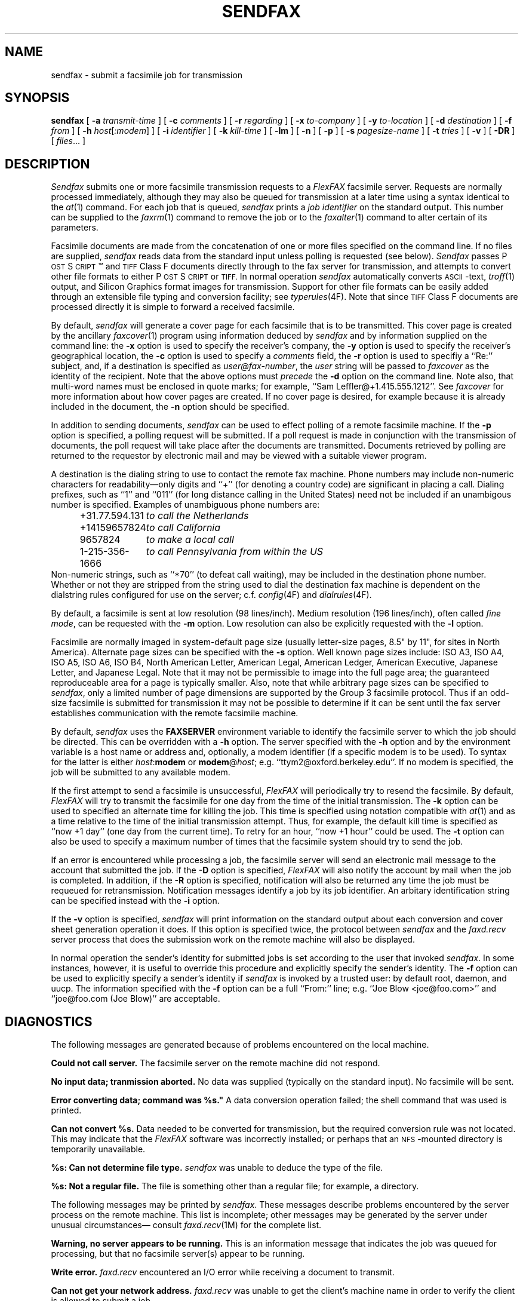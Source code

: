 .\"	$Header: /usr/people/sam/fax/man/RCS/sendfax.1,v 1.25 1994/06/24 02:32:04 sam Exp $
.\"
.\"  FlexFAX Facsimile Software
.\"
.\" Copyright (c) 1990, 1991, 1992, 1993, 1994 Sam Leffler
.\" Copyright (c) 1991, 1992, 1993, 1994 Silicon Graphics, Inc.
.\" 
.\" Permission to use, copy, modify, distribute, and sell this software and 
.\" its documentation for any purpose is hereby granted without fee, provided
.\" that (i) the above copyright notices and this permission notice appear in
.\" all copies of the software and related documentation, and (ii) the names of
.\" Sam Leffler and Silicon Graphics may not be used in any advertising or
.\" publicity relating to the software without the specific, prior written
.\" permission of Sam Leffler and Silicon Graphics.
.\" 
.\" THE SOFTWARE IS PROVIDED "AS-IS" AND WITHOUT WARRANTY OF ANY KIND, 
.\" EXPRESS, IMPLIED OR OTHERWISE, INCLUDING WITHOUT LIMITATION, ANY 
.\" WARRANTY OF MERCHANTABILITY OR FITNESS FOR A PARTICULAR PURPOSE.  
.\" 
.\" IN NO EVENT SHALL SAM LEFFLER OR SILICON GRAPHICS BE LIABLE FOR
.\" ANY SPECIAL, INCIDENTAL, INDIRECT OR CONSEQUENTIAL DAMAGES OF ANY KIND,
.\" OR ANY DAMAGES WHATSOEVER RESULTING FROM LOSS OF USE, DATA OR PROFITS,
.\" WHETHER OR NOT ADVISED OF THE POSSIBILITY OF DAMAGE, AND ON ANY THEORY OF 
.\" LIABILITY, ARISING OUT OF OR IN CONNECTION WITH THE USE OR PERFORMANCE 
.\" OF THIS SOFTWARE.
.\"
.ds Fx \fIFlexFAX\fP
.ds Ps P\s-1OST\s+1S\s-1CRIPT\s+1
.TH SENDFAX 1 "June 14, 1994"
.SH NAME
sendfax \- submit a facsimile job for transmission
.SH SYNOPSIS
.B sendfax
[
.B \-a
.I transmit-time
] [
.B \-c
.I comments
] [
.B \-r
.I regarding
] [
.B \-x
.I to-company
] [
.B \-y
.I to-location
] [
.B \-d
.I destination
] [
.B \-f
.I from
] [
.B \-h
.IR host [ :modem ]
] [
.B \-i
.I identifier
] [
.B \-k
.I kill-time
] [
.B \-lm
] [
.B \-n
] [
.B \-p
] [
.B \-s
.I pagesize-name
] [
.B \-t
.I tries
] [
.B \-v
] [
.B \-DR
] [
.IR files ...
]
.SH DESCRIPTION
.I Sendfax
submits one or more facsimile transmission requests
to a \*(Fx facsimile server.
Requests are normally processed immediately, although
they may also be queued for transmission at a later time
using a syntax identical to the
.IR at (1)
command.
For each job that is queued,
.I sendfax
prints a
.I "job identifier"
on the standard output.
This number can be supplied to the
.IR faxrm (1)
command to remove the job or to the
.IR faxalter (1)
command to alter certain of its parameters.
.PP
Facsimile documents are made from the concatenation
of one or more files specified on the command line.
If no files are supplied,
.I sendfax
reads data from the standard input unless polling is requested (see below).
.I Sendfax
passes \*(Ps\(tm and
.SM TIFF
Class F documents directly through to the fax server for transmission,
and attempts to convert other file formats to either \*(Ps or
.SM TIFF.
In normal operation
.I sendfax
automatically converts
.SM ASCII\c
-text,
.IR troff (1)
output,
and
Silicon Graphics format images for transmission.
Support for other file formats can be easily added
through an extensible file typing and conversion facility; see
.IR typerules (4F).
Note that since
.SM TIFF
Class F documents are processed directly it is simple to forward
a received facsimile.
.PP
By default,
.I sendfax
will generate a cover page for each
facsimile that is to be transmitted.
This cover page is created by the ancillary
.IR faxcover (1)
program using information deduced by
.I sendfax
and by information supplied on the command line:
the
.B \-x
option is used to specify the receiver's company,
the
.B \-y
option is used to specify the receiver's geographical location,
the
.B \-c
option is used to specify a 
.I comments
field, the
.B \-r
option is used to specifiy a ``Re:'' subject, and,
if a destination is specified as
.IR user@fax-number ,
the
.I user
string will be passed to
.I faxcover
as the identity of the recipient.
Note that the above options must
.I precede
the
.B \-d
option on the command line.
Note also, that multi-word names must be enclosed in quote marks;
for example,
``Sam Leff\&ler@+1.415.555.1212''.
See
.I faxcover
for more information about how cover pages are created.
If no cover page is desired, for example because
it is already included in the document, the
.B \-n
option should be specified.
.PP
In addition to sending documents,
.I sendfax
can be used to effect polling of a remote facsimile machine.
If the
.B \-p
option is specified, a polling request will be submitted.
If a poll request is made in conjunction with the transmission
of documents, the poll request will take place after the documents
are transmitted.
Documents retrieved by polling are returned to the requestor
by electronic mail and may be viewed with a suitable viewer program.
.PP
A destination is the dialing string to use to contact
the remote fax machine.
Phone numbers may include non-numeric characters for
readability\(emonly digits and ``+'' (for denoting a
country code) are significant in placing a call.
Dialing prefixes, such as ``1'' and ``011''
(for long distance calling in the United States) need
not be included if an unambigous number is specified.
Examples of unambiguous phone numbers are:
.nf
.sp .5
.in +0.5i
.ta \w'+31.77.594.313      'u
\+31.77.594.131	\fIto call the Netherlands\fP
+14159657824	\fIto call California\fP
9657824	\fIto make a local call\fP
1-215-356-1666	\fIto call Pennsylvania from within the US\fP
.in -0.5i
.sp .5
.fi
Non-numeric strings, such as ``*70'' (to defeat
call waiting), may be included in the destination phone number.
Whether or not they are stripped from the string used to
dial the destination fax machine is dependent on the dialstring
rules configured for use on the server; c.f.
.IR config (4F)
and
.IR dialrules (4F).
.PP
By default, a facsimile is sent at low
resolution (98 lines/inch).
Medium resolution (196 lines/inch), often
called
.IR "fine mode" ,
can be requested with the
.B \-m
option.
Low resolution can also be explicitly requested with the
.B \-l
option.
.PP
Facsimile are normally imaged in system-default page size
(usually letter-size pages, 8.5" by 11", for sites in North America).
Alternate page sizes can be specified with the
.B \-s
option.
Well known page sizes include:
ISO A3,
ISO A4,
ISO A5,
ISO A6,
ISO B4,
North American Letter,
American Legal,
American Ledger,
American Executive,
Japanese Letter,
and
Japanese Legal.
Note that it may not be permissible to image into the
full page area; the guaranteed reproduceable area for a page is 
typically smaller.
Also, note that while arbitrary page sizes can be specified to
.IR sendfax ,
only a limited number of page dimensions are supported by the
Group 3 facsimile protocol.
Thus if an odd-size facsimile is submitted for transmission
it may not be possible to determine if it can be sent
until the fax server establishes communication
with the remote facsimile machine.
.PP
By default,
.I sendfax
uses the
.B FAXSERVER
environment variable to identify the facsimile server to
which the job should be directed.
This can be overridden with a
.B \-h
option.
The server specified with the 
.B \-h
option and by the environment variable is a host name or
address and, optionally, a modem identifier (if a specific
modem is to be used).
To syntax for the latter is either \fIhost\fP:\fBmodem\fP
or \fBmodem\fP@\fIhost\fP; e.g. ``ttym2@oxford.berkeley.edu''.
If no modem is specified, the job will be submitted to any
available modem.
.PP
If the first attempt to send a facsimile is
unsuccessful, \*(Fx will periodically try to resend the facsimile.
By default, \*(Fx
will try to transmit the facsimile for one day from the time
of the initial transmission.
The
.B \-k
option can be used to specified an alternate time
for killing the job.
This time is specified using notation compatible with
.IR at (1)
and as a time relative to the time of the initial transmission
attempt.
Thus, for example, the default kill time is specified as
``now +1 day'' (one day from the current time).
To retry for an hour, ``now +1 hour'' could be used.
The
.B \-t
option can also be used to specify a maximum number of times
that the facsimile system should try to send the job.
.PP
If an error is encountered while processing a job, the
facsimile server will send an electronic mail message to
the account that submitted the job.
If the
.B \-D
option is specified, \*(Fx
will also notify the account by mail when the job is
completed.
In addition, if the
.B \-R
option is specified, notification will also be returned any
time the job must be requeued for retransmission.
Notification messages identify a job by its job identifier.
An arbitary identification string can be specified instead
with the
.B \-i
option.
.PP
If the
.B \-v
option is specified,
.I sendfax
will print information on the standard output
about each conversion and cover sheet
generation operation it does.
If this option is specified twice, the protocol
between
.I sendfax
and the
.I faxd.recv
server process that does the submission work on the
remote machine will also be displayed.
.PP
In normal operation the sender's identity for
submitted jobs is set according to the user that
invoked
.IR sendfax .
In some instances, however, it is useful to
override this procedure and explicitly specify the 
sender's identity.
The
.B \-f
option can be used to explicitly specify a sender's identity if 
.I sendfax
is invoked by a trusted user: by default root, daemon, and uucp.
The information specified with the
.B \-f
option can be a full ``From:'' line;
e.g. ``Joe Blow <joe@foo.com>''
and ``joe@foo.com (Joe Blow)'' are acceptable.
.SH DIAGNOSTICS
The following messages are generated because of problems
encountered on the local machine.
.PP
.B "Could not call server."
The facsimile server on the remote machine did not respond.
.PP
.B "No input data; tranmission aborted."
No data was supplied (typically on the standard input).
No facsimile will be sent.
.PP
.B "Error converting data; command was "%s."
A data conversion operation failed; the shell
command that was used is printed.
.PP
.B "Can not convert %s."
Data needed to be converted for transmission, but the
required conversion rule was not located.
This may indicate that the \*(Fx
software was incorrectly installed; or perhaps
that an
.SM NFS\c
-mounted directory is temporarily unavailable.
.PP
.B "%s: Can not determine file type."
.I sendfax
was unable to deduce the type of the file.
.PP
.B "%s: Not a regular file."
The file is something other than a regular file; for
example, a directory.
.PP
The following messages may be printed by
.IR sendfax .
These messages describe problems encountered by
the server process on the remote machine.
This list is incomplete;
other messages may be generated by the server under
unusual circumstances\(em consult
.IR faxd.recv (1M)
for the complete list.
.PP
.B "Warning, no server appears to be running."
This is an information message that indicates the
job was queued for processing, but that no facsimile
server(s) appear to be running.
.PP
.B "Write error."
.I faxd.recv
encountered an I/O error while receiving a document
to transmit.
.PP
.B "Can not get your network address."
.I faxd.recv
was unable to get the client's machine name in order
to verify the client is allowed to submit a job.
.PP
.B "The server does not have a permissions file."
The facsimile server is missing the file
.BR etc/hosts .
This file must be present and contain a list of the
hosts that are allowed to submit jobs.
.PP
.B "Your host does not have permission to use the fax server."
The client's host is not permitted to submit jobs to this server.
Only those hosts listed in the file
.B etc/hosts
on the server machine are permitted to submit jobs.
.SH FILES
.ta \w'${LIBDATA}/typerules    'u
.nf
${LIBDATA}/typerules	file type and conversion rules
${LIBDATA}/pagesizes	page size database
${LIBDATA}/dialrules	optional client dialstring rules
${BIN}/faxcover	for generating cover sheets
/usr/tmp/sndfaxXXXXXX	temporary files
.fi
.SH "SEE ALSO"
.IR at (1),
.IR flexfax (1),
.IR faxalter (1),
.IR faxcover (1),
.IR faxmail (1),
.IR faxrm (1),
.IR faxstat (1),
.IR sgi2fax (1),
.IR faxd (1M),
.IR flexfax (4F),
.IR typerules (4F)
